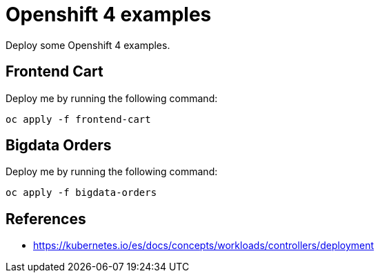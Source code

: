 = Openshift 4 examples

Deploy some Openshift 4 examples.

== Frontend Cart

Deploy me by running the following command:

[source,bash]
----
oc apply -f frontend-cart
----

== Bigdata Orders

Deploy me by running the following command:

[source,bash]
----
oc apply -f bigdata-orders
----

== References

- https://kubernetes.io/es/docs/concepts/workloads/controllers/deployment
